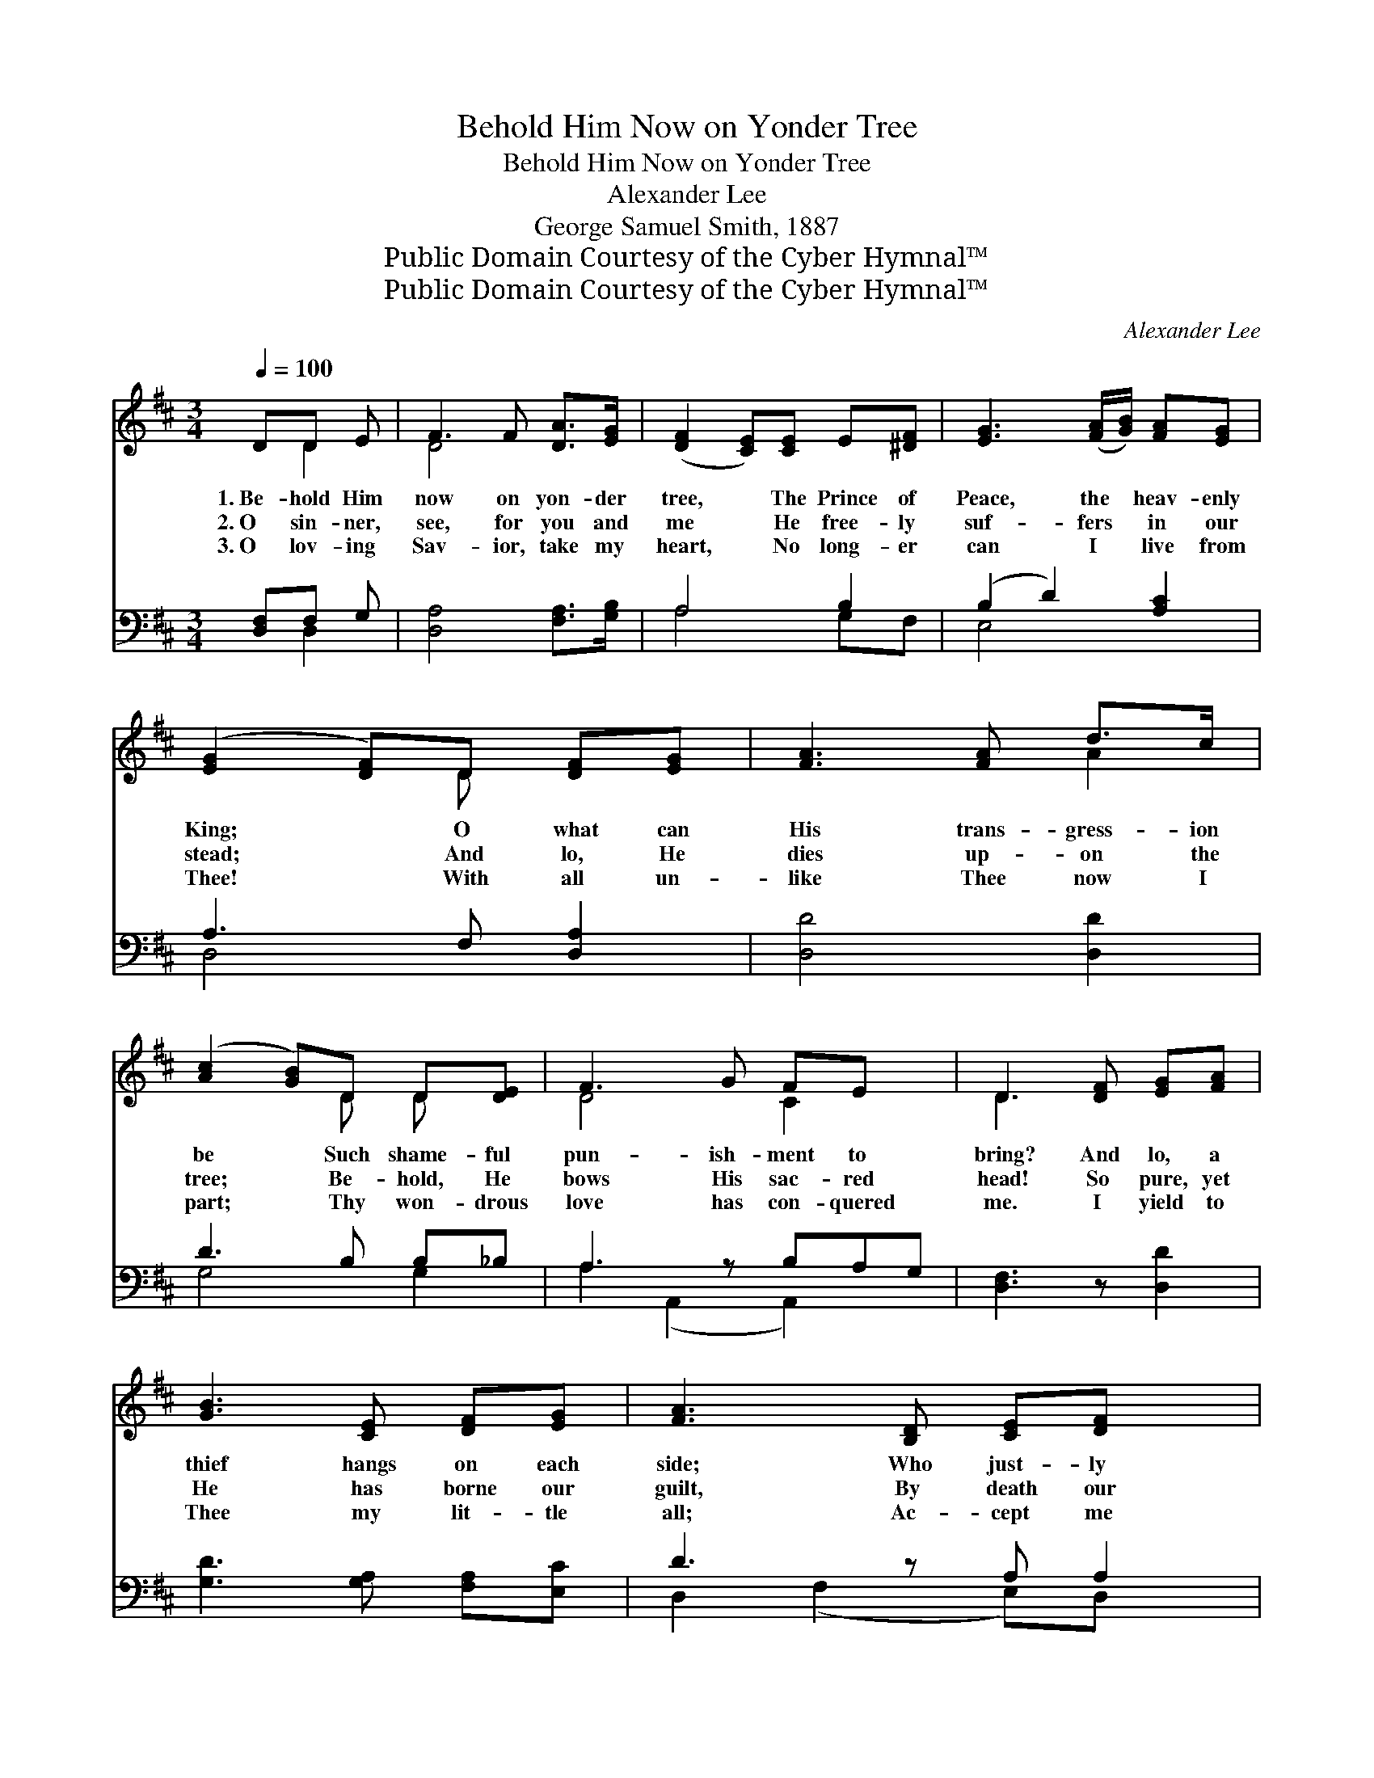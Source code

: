 X:1
T:Behold Him Now on Yonder Tree
T:Behold Him Now on Yonder Tree
T:Alexander Lee
T:George Samuel Smith, 1887
T:Public Domain Courtesy of the Cyber Hymnal™
T:Public Domain Courtesy of the Cyber Hymnal™
C:Alexander Lee
Z:Public Domain
Z:Courtesy of the Cyber Hymnal™
%%score ( 1 2 ) ( 3 4 )
L:1/8
Q:1/4=100
M:3/4
K:D
V:1 treble 
V:2 treble 
V:3 bass 
V:4 bass 
V:1
 DD E | F3 F [DA]>[EG] | ([DF]2 [CE])[CE] E[^DF] | [EG]3 ([FA]/[GB]/) [FA][EG] | %4
w: 1.~Be- hold Him|now on yon- der|tree, * The Prince of|Peace, the * heav- enly|
w: 2.~O sin- ner,|see, for you and|me * He free- ly|suf- fers * in our|
w: 3.~O lov- ing|Sav- ior, take my|heart, * No long- er|can I * live from|
 ([EG]2 [DF])D [DF][EG] | [FA]3 [FA] d>c | ([Ac]2 [GB])D D[DE] | F3 G FE x | D3 [DF] [EG][FA] | %9
w: King; * O what can|His trans- gress- ion|be * Such shame- ful|pun- ish- ment to|bring? And lo, a|
w: stead; * And lo, He|dies up- on the|tree; * Be- hold, He|bows His sac- red|head! So pure, yet|
w: Thee! * With all un-|like Thee now I|part; * Thy won- drous|love has con- quered|me. I yield to|
 [GB]3 [CE] [DF][EG] | [FA]3 [B,D] [CE][DF] x | [EG]3 C [B,D][CE] x | [DF]3 D [DF][EG] | A3 A d>c | %14
w: thief hangs on each|side; Who just- ly|suf- fers for his|crime. But why should|Christ be cru- ci-|
w: He has borne our|guilt, By death our|ran- som He has|paid; It was for|us His blood was|
w: Thee my lit- tle|all; Ac- cept me|now, Lord, as Thine|own; I’ll be o-|be- dient to Thy|
 ([Ac]2 [GB])D DE x | F3 G FE x | D3 ||"^Refrain" F[EG] [FA] | B3 z E[DF][EG] x3 | %19
w: fied, * The One so|ho- ly, so di-|vine?|||
w: spilt; * Our ev- ery|sin on Him was|laid.|It was for|me, yes, ev- en|
w: call * And spend my|life for Thee a-|lone.|||
 A3 z D[CE][DF] x3 | G3 (z C)[B,D][CE] | [DF]3 D [DF][EG] | [FA]3 A d>c | ([^Ac]2 B)D DE x | %24
w: |||||
w: me, That Je- sus|died * on Cal-|va- ry; My soul|to cleanse from all|its * guilt, His pre-|
w: |||||
 F3 G F<E x | D3 |] %26
w: ||
w: cious blood my Sav-|ior|
w: ||
V:2
 x D2 | D4 x2 | x6 | x6 | x3 D x2 | x4 A2 | x3 D D x | D4 C2 x | D3 x3 | x6 | x7 | x3 C x3 | %12
 x3 D x2 | F4 A2 | x3 D D2 E | D4 C2 x | D3 || F x2 | (FD E2 E) x5 | EC (D2 D) x5 | D2 (C2 C) x2 | %21
 x3 D x2 | x3 A ^A2 | x3 D D2 E | D4 C2 x | D3 |] %26
V:3
 [D,F,]F, G, | [D,A,]4 [F,A,]>[G,B,] | A,4 B,2 | (B,2 D2) [A,C]2 | A,3 F, [D,A,]2 | [D,D]4 [D,D]2 | %6
 D3 B, B,_B, | A,3 z B,A,G, | [D,F,]3 z [D,D]2 | [G,D]3 [G,A,] [F,A,][E,C] | D3 z A, A,2 | %11
 B,3 z A, A,2 | A,3 F, [D,A,]2 | [D,D]4 [F,D]2 | D3 B, B,_B, x | A,3 z B,A,G, | [D,F,]3 || DC =C | %18
 (B,2 z2) x6 | C2 z2 x6 | B,4 [A,,A,]2 x | A,3 F, [D,A,]2 | (DA, D)F F>E | (E2 D)B, B,_B, x | %24
 A,3 z B,A,<G, | [D,F,]3 |] %26
V:4
 x D,2 | x6 | A,4 G,F, | E,4 x2 | D,4 x2 | x6 | G,4 G,2 | A,2 (A,,2 A,,2) x | x6 | x6 | %10
 D,2 (F,2 E,)D, x | G,2 (G,2 F,)E, x | D,4 x2 | x6 | G,4 G,2 _B, | A,2 (A,,2 A,,2) x | x3 || %17
 x D,2 | G,4 (C4 G,2) | F,4 (B,4 F,2) | (F,2 E,2) x3 | D,4 x2 | D,4 F,2 | G,4 _B, G,2 | %24
 A,2 A,,4 x | x3 |] %26

